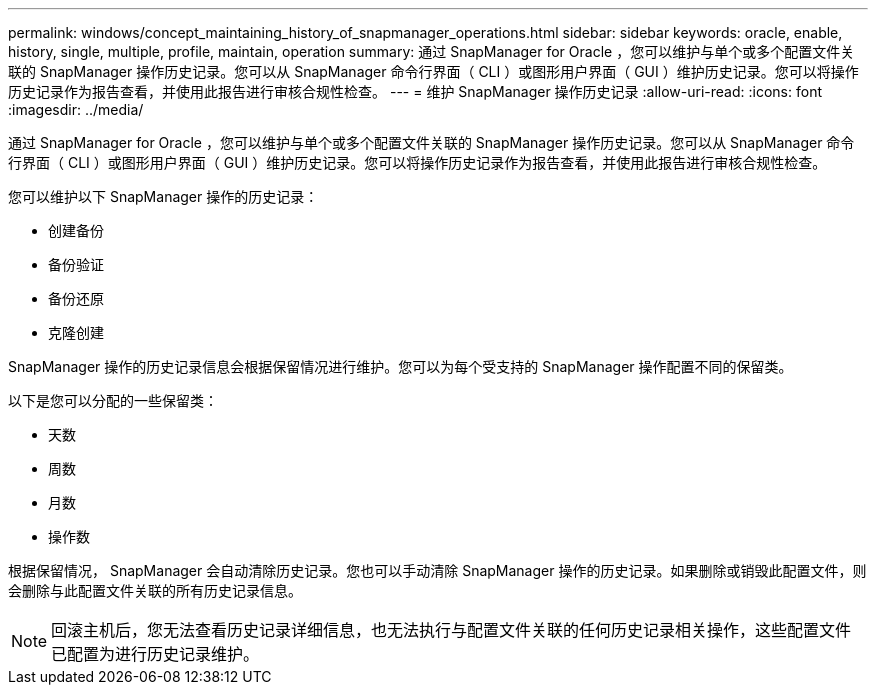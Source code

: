 ---
permalink: windows/concept_maintaining_history_of_snapmanager_operations.html 
sidebar: sidebar 
keywords: oracle, enable, history, single, multiple, profile, maintain, operation 
summary: 通过 SnapManager for Oracle ，您可以维护与单个或多个配置文件关联的 SnapManager 操作历史记录。您可以从 SnapManager 命令行界面（ CLI ）或图形用户界面（ GUI ）维护历史记录。您可以将操作历史记录作为报告查看，并使用此报告进行审核合规性检查。 
---
= 维护 SnapManager 操作历史记录
:allow-uri-read: 
:icons: font
:imagesdir: ../media/


[role="lead"]
通过 SnapManager for Oracle ，您可以维护与单个或多个配置文件关联的 SnapManager 操作历史记录。您可以从 SnapManager 命令行界面（ CLI ）或图形用户界面（ GUI ）维护历史记录。您可以将操作历史记录作为报告查看，并使用此报告进行审核合规性检查。

您可以维护以下 SnapManager 操作的历史记录：

* 创建备份
* 备份验证
* 备份还原
* 克隆创建


SnapManager 操作的历史记录信息会根据保留情况进行维护。您可以为每个受支持的 SnapManager 操作配置不同的保留类。

以下是您可以分配的一些保留类：

* 天数
* 周数
* 月数
* 操作数


根据保留情况， SnapManager 会自动清除历史记录。您也可以手动清除 SnapManager 操作的历史记录。如果删除或销毁此配置文件，则会删除与此配置文件关联的所有历史记录信息。


NOTE: 回滚主机后，您无法查看历史记录详细信息，也无法执行与配置文件关联的任何历史记录相关操作，这些配置文件已配置为进行历史记录维护。
